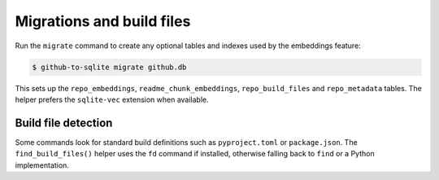 Migrations and build files
==========================

Run the ``migrate`` command to create any optional tables and indexes used by the embeddings feature:

.. code-block:: console

    $ github-to-sqlite migrate github.db

This sets up the ``repo_embeddings``, ``readme_chunk_embeddings``, ``repo_build_files`` and ``repo_metadata`` tables. The helper prefers the ``sqlite-vec`` extension when available.

Build file detection
--------------------

Some commands look for standard build definitions such as ``pyproject.toml`` or ``package.json``. The ``find_build_files()`` helper uses the ``fd`` command if installed, otherwise falling back to ``find`` or a Python implementation.
